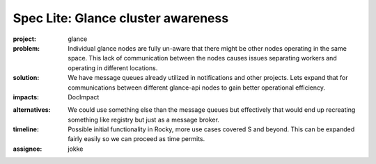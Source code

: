 ..
 This work is licensed under a Creative Commons Attribution 3.0 Unported
 License.

 http://creativecommons.org/licenses/by/3.0/legalcode

===================================
Spec Lite: Glance cluster awareness
===================================

..
  Mandatory sections

:project: glance

:problem: Individual glance nodes are fully un-aware that there might be
          other nodes operating in the same space. This lack of communication
          between the nodes causes issues separating workers and operating in
          different locations.

:solution: We have message queues already utilized in notifications and other
           projects. Lets expand that for communications between different
           glance-api nodes to gain better operational efficiency.

:impacts: DocImpact

..
  Optional sections -- delete any that don't apply to this spec lite

:alternatives: We could use something else than the message queues but
               effectively that would end up recreating something like registry
               but just as a message broker.

:timeline: Possible initial functionality in Rocky, more use cases covered S
           and beyond. This can be expanded fairly easily so we can proceed as
           time permits.

:assignee: jokke
